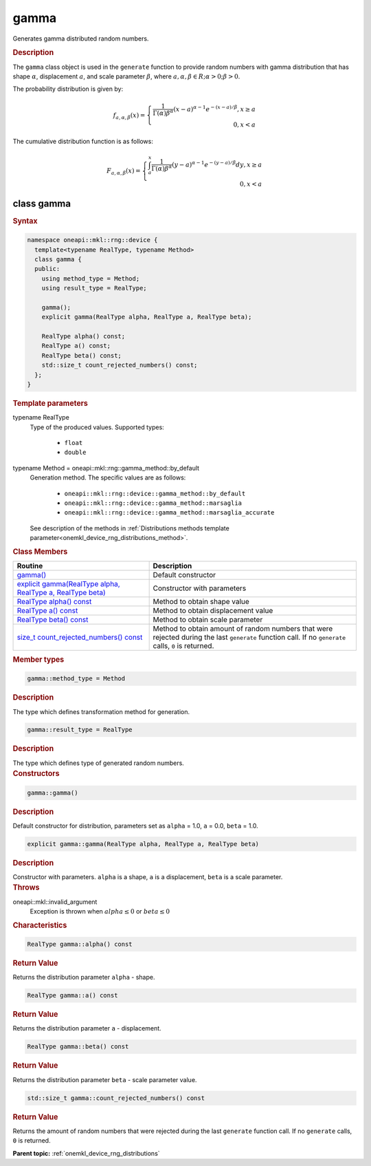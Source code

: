 .. SPDX-FileCopyrightText: 2024 Intel Corporation
..
.. SPDX-License-Identifier: CC-BY-4.0

.. _onemkl_device_rng_gamma:

gamma
=====


Generates gamma distributed random numbers.

.. rubric:: Description

The ``gamma`` class object is used in the ``generate`` function to provide
random numbers with gamma distribution that has shape :math:`\alpha`,
displacement :math:`a`, and scale parameter :math:`\beta`, where
:math:`a, \alpha, \beta \in R; \alpha > 0; \beta > 0`.

The probability distribution is given by:

.. math::

    f_{a, \alpha, \beta}(x) = \left\{ \begin{array}{rcl} \frac{1}{\Gamma(\alpha)\beta^{\alpha}}(x - a)^{\alpha - 1}e^{-(x - a) / \beta}, x \ge a \\ 0, x < a \end{array}\right.

The cumulative distribution function is as follows:

.. math::

    F_{a, \alpha, \beta}(x) = \left\{ \begin{array}{rcl} \int^x_a\frac{1}{\Gamma(\alpha)\beta^{\alpha}}(y - a)^{\alpha - 1}e^{-(y - a) / \beta}dy, x \ge a \\ 0, x < a \end{array}\right.


class gamma
-----------

.. rubric:: Syntax

.. code-block:: cpp

   namespace oneapi::mkl::rng::device {
     template<typename RealType, typename Method>
     class gamma {
     public:
       using method_type = Method;
       using result_type = RealType;

       gamma();
       explicit gamma(RealType alpha, RealType a, RealType beta);

       RealType alpha() const;
       RealType a() const;
       RealType beta() const;
       std::size_t count_rejected_numbers() const;
     };
   }


.. container:: section

    .. rubric:: Template parameters

    .. container:: section

        typename RealType
            Type of the produced values. Supported types:

                * ``float``
                * ``double``

    .. container:: section

        typename Method = oneapi::mkl::rng::gamma_method::by_default
            Generation method. The specific values are as follows:

                * ``oneapi::mkl::rng::device::gamma_method::by_default``
                * ``oneapi::mkl::rng::device::gamma_method::marsaglia``
                * ``oneapi::mkl::rng::device::gamma_method::marsaglia_accurate``

            See description of the methods in :ref:`Distributions methods template parameter<onemkl_device_rng_distributions_method>`.


.. container:: section

    .. rubric:: Class Members

    .. list-table::
        :header-rows: 1

        * - Routine
          - Description
        * - `gamma()`_
          - Default constructor
        * - `explicit gamma(RealType alpha, RealType a, RealType beta)`_
          - Constructor with parameters
        * - `RealType alpha() const`_
          - Method to obtain shape value
        * - `RealType a() const`_
          - Method to obtain displacement value
        * - `RealType beta() const`_
          - Method to obtain scale parameter
        * - `size_t count_rejected_numbers() const`_
          - Method to obtain amount of random numbers that were rejected during
            the last ``generate`` function call. If no ``generate`` calls, ``0`` is returned.

.. container:: section

    .. rubric:: Member types

    .. container:: section

        .. code-block:: cpp

            gamma::method_type = Method

        .. container:: section

            .. rubric:: Description

            The type which defines transformation method for generation.

    .. container:: section

        .. code-block:: cpp

            gamma::result_type = RealType

        .. container:: section

            .. rubric:: Description

            The type which defines type of generated random numbers.

.. container:: section

    .. rubric:: Constructors

    .. container:: section

        .. _`gamma()`:

        .. code-block:: cpp

            gamma::gamma()

        .. container:: section

            .. rubric:: Description

            Default constructor for distribution, parameters set as
            ``alpha`` = 1.0, ``a`` = 0.0, ``beta`` = 1.0.

    .. container:: section

        .. _`explicit gamma(RealType alpha, RealType a, RealType beta)`:

        .. code-block:: cpp

            explicit gamma::gamma(RealType alpha, RealType a, RealType beta)

        .. container:: section

            .. rubric:: Description

            Constructor with parameters. ``alpha`` is a shape, ``a`` is a displacement, ``beta`` is a scale parameter.

        .. container:: section

            .. rubric:: Throws

            oneapi::mkl::invalid_argument
                Exception is thrown when :math:`alpha \leq 0` or :math:`beta \leq 0`

.. container:: section

    .. rubric:: Characteristics

    .. container:: section

        .. _`RealType alpha() const`:

        .. code-block:: cpp

            RealType gamma::alpha() const

        .. container:: section

            .. rubric:: Return Value

            Returns the distribution parameter ``alpha`` - shape.

    .. container:: section

        .. _`RealType a() const`:

        .. code-block:: cpp

            RealType gamma::a() const

        .. container:: section

            .. rubric:: Return Value

            Returns the distribution parameter ``a`` - displacement.

    .. container:: section

        .. _`RealType beta() const`:

        .. code-block:: cpp

            RealType gamma::beta() const

        .. container:: section

            .. rubric:: Return Value

            Returns the distribution parameter ``beta`` - scale parameter value.

    .. container:: section

        .. _`size_t count_rejected_numbers() const`:

        .. code-block:: cpp

            std::size_t gamma::count_rejected_numbers() const

        .. container:: section

            .. rubric:: Return Value

            Returns the amount of random numbers that were rejected during
            the last ``generate`` function call. If no ``generate`` calls, ``0`` is returned.

**Parent topic:** :ref:`onemkl_device_rng_distributions`
